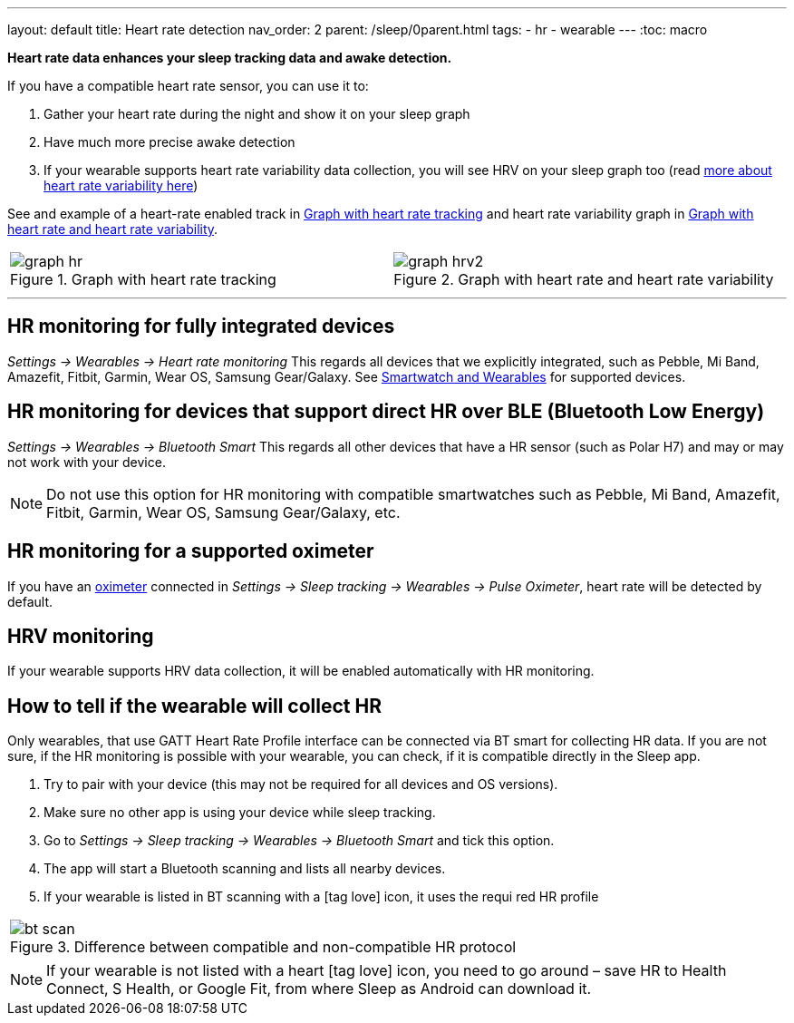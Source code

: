 ---
layout: default
title: Heart rate detection
nav_order: 2
parent: /sleep/0parent.html
tags:
- hr
- wearable
---
:toc: macro

*Heart rate data enhances your sleep tracking data and awake detection.*

If you have a compatible heart rate sensor, you can use it to:

. Gather your heart rate during the night and show it on your sleep graph
. Have much more precise awake detection
. If your wearable supports heart rate variability data collection, you will see HRV on your sleep graph too (read https://sleep.urbandroid.org/hrv-tracking/[more about heart rate variability here])

See and example of a heart-rate enabled track in <<graph-hr>> and heart rate variability graph in <<graph-hrv>>.



[cols="^,^"]
|===
a|[[graph-hr]]
.Graph with heart rate tracking
image::graph_hr.png[]

a|[[graph-hrv]]
.Graph with heart rate and heart rate variability
image::graph_hrv2.png[]

|===

---
toc::[]
:toclevels: 1


== HR monitoring for fully integrated devices

_Settings -> Wearables -> Heart rate monitoring_
This regards all devices that we explicitly integrated, such as Pebble, Mi Band, Amazefit, Fitbit, Garmin, Wear OS, Samsung Gear/Galaxy. See <</devices/wearables#,Smartwatch and Wearables>> for supported devices.

== HR monitoring for devices that support direct HR over BLE (Bluetooth Low Energy)

_Settings -> Wearables -> Bluetooth Smart_
This regards all other devices that have a HR sensor (such as Polar H7) and may or may not work with your device.

NOTE: Do not use this option for HR monitoring with compatible smartwatches such as Pebble, Mi Band, Amazefit, Fitbit, Garmin, Wear OS, Samsung Gear/Galaxy, etc.

== HR monitoring for a supported oximeter
If you have an <</devices/oximeter#,oximeter>> connected in _Settings -> Sleep tracking -> Wearables -> Pulse Oximeter_, heart rate will be detected by default.

== HRV monitoring

If your wearable supports HRV data collection, it will be enabled automatically with HR monitoring.



== How to tell if the wearable will collect HR

Only wearables, that use GATT Heart Rate Profile interface can be connected via BT smart for collecting HR data.
If you are not sure, if the HR monitoring is possible with your wearable, you can check, if it is compatible directly in the Sleep app.

. Try to pair with your device (this may not be required for all devices and OS versions).
. Make sure no other app is using your device while sleep tracking.
. Go to _Settings -> Sleep tracking -> Wearables -> Bluetooth Smart_ and tick this option.
. The app will start a Bluetooth scanning and lists all nearby devices.
. If your wearable is listed in BT scanning with a icon:tag_love[] icon, it uses the requi red HR profile


[cols="^"]
|===
a|[[br_scan]]
.Difference between compatible and non-compatible HR protocol
image::bt_scan.png[]

|===


NOTE: If your wearable is not listed with a heart icon:tag_love[] icon, you need to go around – save HR to Health Connect, S Health, or Google Fit, from where Sleep as Android can download it.
